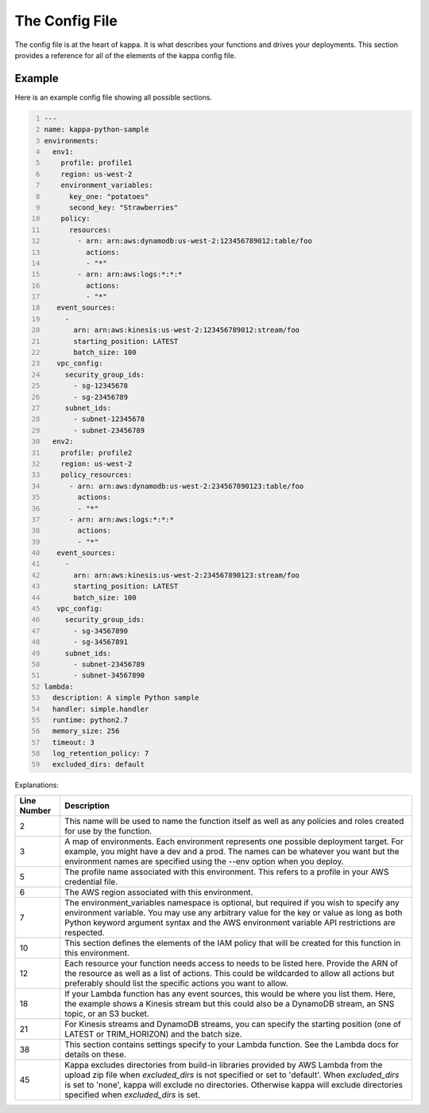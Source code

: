 The Config File
===============

The config file is at the heart of kappa.  It is what describes your functions
and drives your deployments.  This section provides a reference for all of the
elements of the kappa config file.


Example
-------

Here is an example config file showing all possible sections.

.. code:: yaml
    :number-lines:

    ---
    name: kappa-python-sample
    environments:
      env1:
        profile: profile1
        region: us-west-2
        environment_variables:
          key_one: "potatoes"
          second_key: "Strawberries"
        policy:
          resources:
            - arn: arn:aws:dynamodb:us-west-2:123456789012:table/foo
              actions:
              - "*"
            - arn: arn:aws:logs:*:*:*
              actions:
              - "*"
       event_sources:
         -
           arn: arn:aws:kinesis:us-west-2:123456789012:stream/foo
           starting_position: LATEST
           batch_size: 100
       vpc_config:
         security_group_ids:
           - sg-12345678
           - sg-23456789
         subnet_ids:
           - subnet-12345678
           - subnet-23456789
      env2:
        profile: profile2
        region: us-west-2
        policy_resources:
          - arn: arn:aws:dynamodb:us-west-2:234567890123:table/foo
            actions:
            - "*"
          - arn: arn:aws:logs:*:*:*
            actions:
            - "*"
       event_sources:
         -
           arn: arn:aws:kinesis:us-west-2:234567890123:stream/foo
           starting_position: LATEST
           batch_size: 100
       vpc_config:
         security_group_ids:
           - sg-34567890
           - sg-34567891
         subnet_ids:
           - subnet-23456789
           - subnet-34567890
    lambda:
      description: A simple Python sample
      handler: simple.handler
      runtime: python2.7
      memory_size: 256
      timeout: 3
      log_retention_policy: 7
      excluded_dirs: default


Explanations:

===========    =============================================================
Line Number    Description
===========    =============================================================
2              This name will be used to name the function itself as well as
               any policies and roles created for use by the function.
3              A map of environments.  Each environment represents one
               possible deployment target.  For example, you might have a
               dev and a prod.  The names can be whatever you want but the
               environment names are specified using the --env option when
               you deploy.
5              The profile name associated with this environment.  This
               refers to a profile in your AWS credential file.
6              The AWS region associated with this environment.
7              The environment_variables namespace is optional, but required
               if you wish to specify any environment variable.
               You may use any arbitrary value for the key or value
               as long as both Python keyword argument syntax and the
               AWS environment variable API restrictions are respected.
10             This section defines the elements of the IAM policy that will
               be created for this function in this environment.
12             Each resource your function needs access to needs to be
               listed here.  Provide the ARN of the resource as well as
               a list of actions.  This could be wildcarded to allow all
               actions but preferably should list the specific actions you
               want to allow.
18             If your Lambda function has any event sources, this would be
               where you list them.  Here, the example shows a Kinesis
               stream but this could also be a DynamoDB stream, an SNS
               topic, or an S3 bucket.
21             For Kinesis streams and DynamoDB streams, you can specify
               the starting position (one of LATEST or TRIM_HORIZON) and
               the batch size.
38             This section contains settings specify to your Lambda
               function.  See the Lambda docs for details on these.
45             Kappa excludes directories from build-in libraries provided
               by AWS Lambda from the upload zip file when `excluded_dirs`
               is not specified or set to 'default'. When `excluded_dirs`
               is set to 'none', kappa will exclude no directories.
               Otherwise kappa will exclude directories specified when
               `excluded_dirs` is set.
===========    =============================================================
